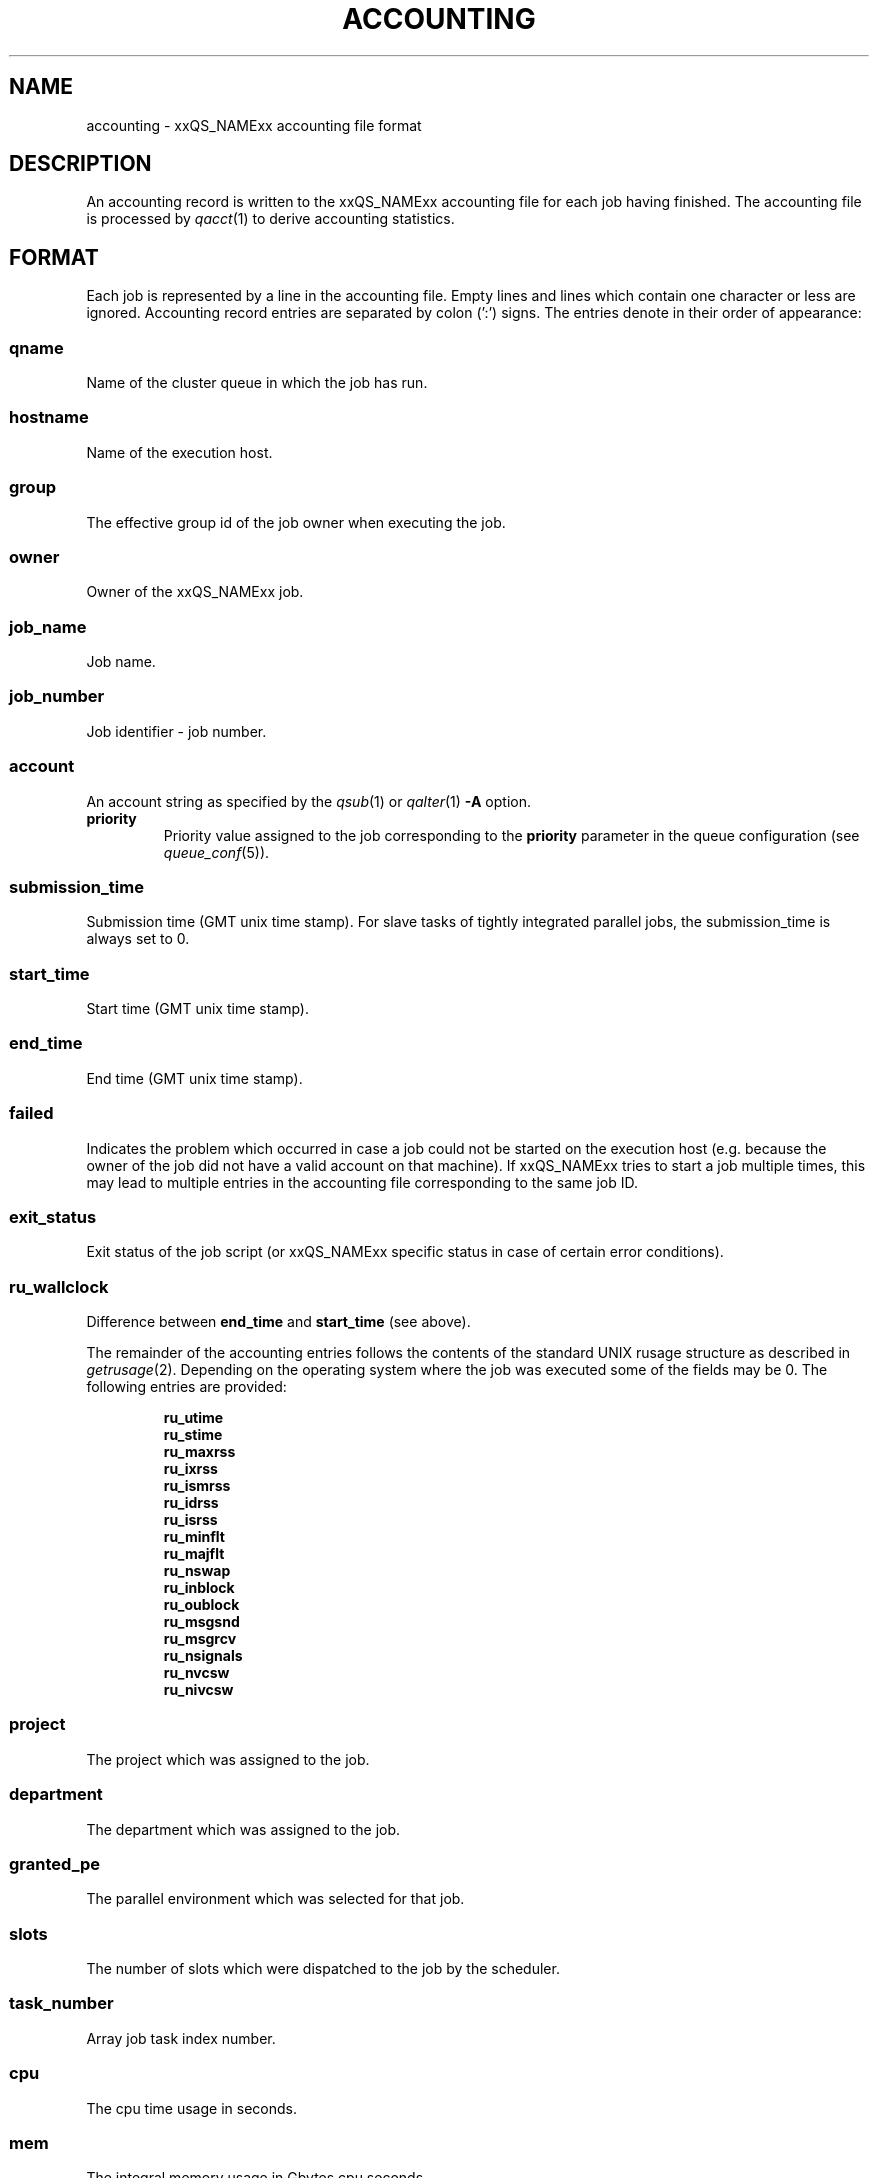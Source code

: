 '\" t
.\"___INFO__MARK_BEGIN__
.\"
.\" Copyright: 2004 by Sun Microsystems, Inc.
.\"
.\"___INFO__MARK_END__
.\" $RCSfile: accounting.5,v $     Last Update: $Date: 2007/01/23 10:05:22 $     Revision: $Revision: 1.13 $
.\"
.\"
.\" Some handy macro definitions [from Tom Christensen's man(1) manual page].
.\"
.de SB		\" small and bold
.if !"\\$1"" \\s-2\\fB\&\\$1\\s0\\fR\\$2 \\$3 \\$4 \\$5
..
.\"
.de T		\" switch to typewriter font
.ft CW		\" probably want CW if you don't have TA font
..
.\"
.de TY		\" put $1 in typewriter font
.if t .T
.if n ``\c
\\$1\c
.if t .ft P
.if n \&''\c
\\$2
..
.\"
.de M		\" man page reference
\\fI\\$1\\fR\\|(\\$2)\\$3
..
.TH ACCOUNTING 5 "$Date: 2007/01/23 10:05:22 $" "xxRELxx" "xxQS_NAMExx File Formats"
.\"
.SH NAME
accounting \- xxQS_NAMExx accounting file format
.\"
.SH DESCRIPTION
An accounting record is written to the xxQS_NAMExx
accounting file for each job having finished. The accounting file is
processed by
.M qacct 1
to derive accounting statistics.
.\"
.\"
.SH FORMAT
Each job is represented by a line in the accounting file. Empty lines
and lines which contain one character or less are ignored.
Accounting record entries are
separated by colon (':') signs. The entries denote in their order
of appearance:
.SS "\fBqname\fP"
Name of the cluster queue in which the job has run.
.SS "\fBhostname\fP"
Name of the execution host.
.SS "\fBgroup\fP"
The effective group id of the job owner when executing the job.
.SS "\fBowner\fP"
Owner of the xxQS_NAMExx job.
.SS "\fBjob_name\fP"
Job name.
.SS "\fBjob_number\fP"
Job identifier - job number.
.SS "\fBaccount\fP"
An account string as specified by the
.M qsub 1
or
.M qalter 1
\fB\-A\fP option.
.IP "\fBpriority\fP"
Priority value assigned to the job corresponding to the \fBpriority\fP
parameter in the queue configuration (see
.M queue_conf 5 ).
.SS "\fBsubmission_time\fP"
Submission time (GMT unix time stamp).
For slave tasks of tightly integrated parallel jobs, the submission_time is 
always set to 0.
.SS "\fBstart_time\fP"
Start time (GMT unix time stamp).
.SS "\fBend_time\fP"
End time (GMT unix time stamp).
.SS "\fBfailed\fP"
Indicates the problem which occurred in case a job could not be started on 
the execution host (e.g. because the owner of the job did not have a valid 
account on that machine). If xxQS_NAMExx tries to start a job multiple times, 
this may lead to multiple entries in the accounting file corresponding to 
the same job ID.
.SS "\fBexit_status\fP"
Exit status of the job script (or xxQS_NAMExx specific status in case
of certain error conditions).
.SS "\fBru_wallclock\fP"
Difference between \fBend_time\fP and \fBstart_time\fP (see above).
.PP
The remainder of the accounting entries follows the contents of the
standard UNIX rusage structure as described in
.M getrusage 2 .
Depending on the operating system where the job was executed some of the
fields may be 0.  The following entries are provided:
.PP
.nf
.RS
.B ru_utime
.B ru_stime
.B ru_maxrss
.B ru_ixrss
.B ru_ismrss
.B ru_idrss
.B ru_isrss
.B ru_minflt
.B ru_majflt
.B ru_nswap
.B ru_inblock
.B ru_oublock
.B ru_msgsnd
.B ru_msgrcv
.B ru_nsignals
.B ru_nvcsw
.B ru_nivcsw
.RE
.fi
.PP

.SS "\fBproject\fP"
The project which was assigned to the job.
.SS "\fBdepartment\fP"
The department which was assigned to the job.
.SS "\fBgranted_pe\fP"
The parallel environment which was selected for that job.
.SS "\fBslots\fP"
The number of slots which were dispatched to the job by the scheduler.
.SS "\fBtask_number\fP"
Array job task index number.
.SS "\fBcpu\fP"
The cpu time usage in seconds. 
.SS "\fBmem\fP"
The integral memory usage in Gbytes cpu seconds. 
.SS "\fBio\fP"
The amount of data transferred in input/output operations.
.SS "\fBcategory\fP"
A string specifying the job category.
.SS "\fBiow\fP"
The io wait time in seconds.
.SS "\fBpe_taskid\fP"
If this identifier is set the task was part of a parallel job and was 
passed to xxQS_NAMExx via the qrsh -inherit interface.
.SS "\fBmaxvmem\fP"
The maximum vmem size in bytes.
.fi
.\"
.\"
.SH "SEE ALSO"
.M xxqs_name_sxx_intro 1 ,
.M qacct 1 ,
.M qalter 1 ,
.M qsub 1 ,
.M getrusage 2 ,
.M queue_conf 5 .
.\"
.SH "COPYRIGHT"
See
.M xxqs_name_sxx_intro 1
for a full statement of rights and permissions.
